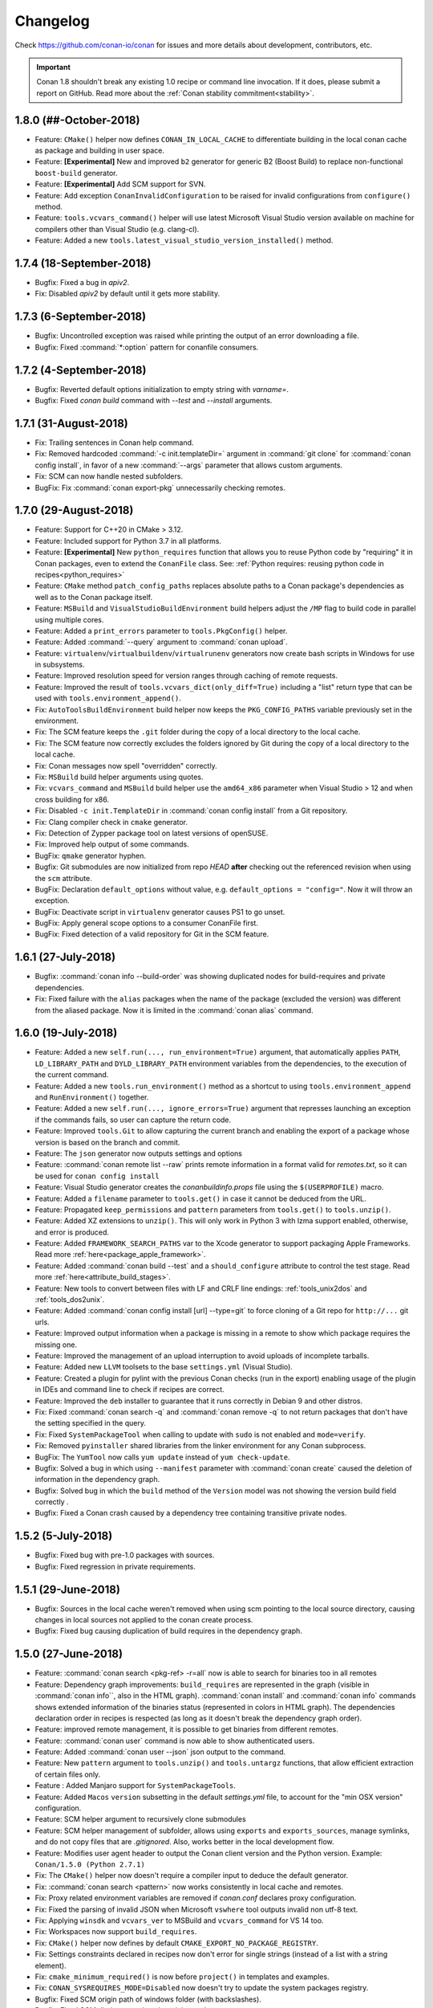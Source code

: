 .. spelling::

  dragly
  mathieu
  melmdk
  raulbocanegra
  rhel
  tivek
  tru
  yogeva

.. _changelog:

Changelog
=========

Check https://github.com/conan-io/conan for issues and more details about development, contributors, etc.


.. important::

  Conan 1.8 shouldn't break any existing 1.0 recipe or command line invocation. If it does, please submit a report on GitHub.
  Read more about the :ref:`Conan stability commitment<stability>`.


1.8.0 (##-October-2018)
-----------------------

- Feature: ``CMake()`` helper now defines ``CONAN_IN_LOCAL_CACHE`` to differentiate building in
  the local conan cache as package and building in user space.
- Feature: **[Experimental]** New and improved ``b2`` generator for generic B2 (Boost Build) to
  replace non-functional ``boost-build`` generator.
- Feature: **[Experimental]** Add SCM support for SVN.
- Feature: Add exception ``ConanInvalidConfiguration`` to be raised for invalid configurations
  from ``configure()`` method.
- Feature: ``tools.vcvars_command()`` helper will use latest Microsoft Visual Studio version
  available on machine for compilers other than Visual Studio (e.g. clang-cl).
- Feature: Added a new ``tools.latest_visual_studio_version_installed()`` method.


1.7.4 (18-September-2018)
-------------------------

- Bugfix: Fixed a bug in `apiv2`.
- Fix: Disabled `apiv2` by default until it gets more stability.


1.7.3 (6-September-2018)
------------------------

- Bugfix: Uncontrolled exception was raised while printing the output of an error downloading a file.
- Bugfix: Fixed :command:`*:option` pattern for conanfile consumers.


1.7.2 (4-September-2018)
------------------------

- Bugfix: Reverted default options initialization to empty string with `varname=`.
- Bugfix: Fixed `conan build` command with `--test` and `--install` arguments.


1.7.1 (31-August-2018)
----------------------

- Fix: Trailing sentences in Conan help command.
- Fix: Removed hardcoded :command:`-c init.templateDir=` argument in :command:`git clone` for :command:`conan config install`, in favor of
  a new :command:`--args` parameter that allows custom arguments.
- Fix: SCM can now handle nested subfolders.
- BugFix: Fix :command:`conan export-pkg` unnecessarily checking remotes.


1.7.0 (29-August-2018)
----------------------

- Feature: Support for C++20 in CMake > 3.12.
- Feature: Included support for Python 3.7 in all platforms.
- Feature: **[Experimental]** New ``python_requires`` function that allows you to reuse Python code by "requiring" it in Conan packages, even to extend the
  ``ConanFile`` class. See: :ref:`Python requires: reusing python code in recipes<python_requires>`
- Feature: ``CMake`` method ``patch_config_paths`` replaces absolute paths to a Conan package's dependencies as well as to the Conan package itself.
- Feature: ``MSBuild`` and ``VisualStudioBuildEnvironment`` build helpers adjust the ``/MP`` flag to build code in parallel using multiple
  cores.
- Feature: Added a ``print_errors`` parameter to ``tools.PkgConfig()`` helper.
- Feature: Added :command:`--query` argument to :command:`conan upload`.
- Feature: ``virtualenv``/``virtualbuildenv``/``virtualrunenv`` generators now create bash scripts in Windows for use in subsystems.
- Feature: Improved resolution speed for version ranges through caching of remote requests.
- Feature: Improved the result of ``tools.vcvars_dict(only_diff=True)`` including a "list" return type that can be used with
  ``tools.environment_append()``.
- Fix: ``AutoToolsBuildEnvironment`` build helper now keeps the ``PKG_CONFIG_PATHS`` variable previously set in the environment.
- Fix: The SCM feature keeps the ``.git`` folder during the copy of a local directory to the local cache.
- Fix: The SCM feature now correctly excludes the folders ignored by Git during the copy of a local directory to the local cache.
- Fix: Conan messages now spell "overridden" correctly.
- Fix: ``MSBuild`` build helper arguments using quotes.
- Fix: ``vcvars_command`` and ``MSBuild`` build helper use the ``amd64_x86`` parameter when Visual Studio > 12 and when cross building for x86.
- Fix: Disabled ``-c init.TemplateDir`` in :command:`conan config install` from a Git repository.
- Fix: Clang compiler check in ``cmake`` generator.
- Fix: Detection of Zypper package tool on latest versions of openSUSE.
- Fix: Improved help output of some commands.
- BugFix: ``qmake`` generator hyphen.
- Bugfix: Git submodules are now initialized from repo *HEAD* **after** checking out the referenced revision when using the ``scm`` attribute.
- BugFix: Declaration ``default_options`` without value, e.g. ``default_options = "config="``. Now it will throw an exception.
- BugFix: Deactivate script in ``virtualenv`` generator causes PS1 to go unset.
- BugFix: Apply general scope options to a consumer ConanFile first.
- BugFix: Fixed detection of a valid repository for Git in the SCM feature.



1.6.1 (27-July-2018)
--------------------

- Bugfix: :command:`conan info --build-order` was showing duplicated nodes for build-requires and private dependencies.
- Fix: Fixed failure with the ``alias`` packages when the name of the package (excluded the version) was different from the aliased package. Now it is limited in the :command:`conan alias` command.


1.6.0 (19-July-2018)
--------------------

- Feature: Added a new ``self.run(..., run_environment=True)`` argument, that automatically applies ``PATH``, ``LD_LIBRARY_PATH`` and
  ``DYLD_LIBRARY_PATH`` environment variables from the dependencies, to the execution of the current command.
- Feature: Added a new ``tools.run_environment()`` method as a shortcut to using ``tools.environment_append`` and ``RunEnvironment()`` together.
- Feature: Added a new ``self.run(..., ignore_errors=True)`` argument that represses launching an exception if the commands fails, so user can
  capture the return code.
- Feature: Improved ``tools.Git`` to allow capturing the current branch and enabling the export of a package whose version is based on the branch and commit.
- Feature: The ``json`` generator now outputs settings and options
- Feature: :command:`conan remote list --raw` prints remote information in a format valid for *remotes.txt*, so it can be used for ``conan config install``
- Feature: Visual Studio generator creates the *conanbuildinfo.props* file using the ``$(USERPROFILE)`` macro.
- Feature: Added a ``filename`` parameter to ``tools.get()`` in case it cannot be deduced from the URL.
- Feature: Propagated ``keep_permissions`` and ``pattern`` parameters from ``tools.get()`` to ``tools.unzip()``.
- Feature: Added XZ extensions to ``unzip()``. This will only work in Python 3 with lzma support enabled, otherwise, and error is produced.
- Feature: Added ``FRAMEWORK_SEARCH_PATHS`` var to the Xcode generator to support packaging Apple Frameworks. Read more
  :ref:`here<package_apple_framework>`.
- Feature: Added :command:`conan build --test` and a ``should_configure`` attribute to control the test stage. Read more
  :ref:`here<attribute_build_stages>`.
- Feature: New tools to convert between files with LF and CRLF line endings: :ref:`tools_unix2dos` and :ref:`tools_dos2unix`.
- Feature: Added :command:`conan config install [url] --type=git` to force cloning of a Git repo for ``http://...`` git urls.
- Feature: Improved output information when a package is missing in a remote to show which package requires the missing one.
- Feature: Improved the management of an upload interruption to avoid uploads of incomplete tarballs.
- Feature: Added new ``LLVM`` toolsets to the base ``settings.yml`` (Visual Studio).
- Feature: Created a plugin for pylint with the previous Conan checks (run in the export) enabling usage of the plugin in IDEs and command line to check if recipes are correct.
- Feature: Improved the ``deb`` installer to guarantee that it runs correctly in Debian 9 and other distros.
- Fix: Fixed :command:`conan search -q` and :command:`conan remove -q` to not return packages that don't have the setting specified in the query.
- Fix: Fixed ``SystemPackageTool`` when calling to update with ``sudo`` is not enabled  and ``mode=verify``.
- Fix: Removed ``pyinstaller`` shared libraries from the linker environment for any Conan subprocess.
- BugFix: The ``YumTool`` now calls ``yum update`` instead of ``yum check-update``.
- Bugfix: Solved a bug in which using ``--manifest`` parameter with :command:`conan create` caused the deletion of information in the dependency graph.
- Bugfix: Solved bug in which the ``build`` method of the ``Version`` model was not showing the version build field correctly .
- Bugfix: Fixed a Conan crash caused by a dependency tree containing transitive private nodes.


1.5.2 (5-July-2018)
-------------------

- Bugfix: Fixed bug with pre-1.0 packages with sources.
- Bugfix: Fixed regression in private requirements.


1.5.1 (29-June-2018)
--------------------

- Bugfix: Sources in the local cache weren't removed when using scm pointing to the local source directory, causing changes in local sources not applied to the conan create process.
- Bugfix: Fixed bug causing duplication of build requires in the dependency graph.


1.5.0 (27-June-2018)
--------------------

- Feature: :command:`conan search <pkg-ref> -r=all` now is able to search for binaries too in all remotes
- Feature: Dependency graph improvements: ``build_requires`` are represented in the graph (visible in :command:`conan info``, also in the
  HTML graph). :command:`conan install` and :command:`conan info` commands shows extended information of the binaries status (represented in
  colors in HTML graph). The dependencies declaration order in recipes is respected (as long as it doesn't break the dependency graph order).
- Feature: improved remote management, it is possible to get binaries from different remotes.
- Feature: :command:`conan user` command is now able to show authenticated users.
- Feature: Added :command:`conan user --json` json output to the command.
- Feature: New ``pattern`` argument to ``tools.unzip()`` and ``tools.untargz`` functions, that allow efficient extraction of certain files
  only.
- Feature : Added Manjaro support for ``SystemPackageTools``.
- Feature: Added ``Macos`` ``version`` subsetting in the default *settings.yml* file, to account for the "min OSX version" configuration.
- Feature: SCM helper argument to recursively clone submodules
- Feature: SCM helper management of subfolder, allows using ``exports`` and ``exports_sources``, manage symlinks, and do not copy files that
  are *.gitignored*. Also, works better in the local development flow.
- Feature: Modifies user agent header to output the Conan client version and the Python version. Example: ``Conan/1.5.0 (Python 2.7.1)``
- Fix: The ``CMake()`` helper now doesn't require a compiler input to deduce the default generator.
- Fix: :command:`conan search <pattern>` now works consistently in local cache and remotes.
- Fix: Proxy related environment variables are removed if *conan.conf* declares proxy configuration.
- Fix: Fixed the parsing of invalid JSON when Microsoft ``vswhere`` tool outputs invalid non utf-8 text.
- Fix: Applying ``winsdk`` and ``vcvars_ver`` to MSBuild and ``vcvars_command`` for VS 14 too.
- Fix: Workspaces now support ``build_requires``.
- Fix: ``CMake()`` helper now defines by default ``CMAKE_EXPORT_NO_PACKAGE_REGISTRY``.
- Fix: Settings constraints declared in recipes now don't error for single strings (instead of a list with a string element).
- Fix: ``cmake_minimum_required()`` is now before ``project()`` in templates and examples.
- Fix: ``CONAN_SYSREQUIRES_MODE=Disabled`` now doesn't try to update the system packages registry.
- Bugfix: Fixed SCM origin path of windows folder (with backslashes).
- Bugfix: Fixed SCM dictionary order when doing replacement.
- Bugfix: Fixed auto-detection of apple-clang 10.0.
- Bugfix: Fixed bug when doing a :command:`conan search` without registry file (just before installation).


1.4.5 (22-June-2018)
--------------------

- Bugfix: The package_id recipe method was being called twice causing issues with info objects being populated with wrong information.


1.4.4 (11-June-2018)
--------------------

- Bugfix: Fix link order with private requirements.
- Bugfix: Removed duplicate ``-std`` flag in CMake < 3 or when the standard is not yet supported by ``CMAKE_CXX_STANDARD``.
- Bugfix: Check ``scm`` attribute to avoid breaking recipes with already defined one.
- Feature: Conan workspaces.


1.4.3 (6-June-2018)
-------------------

- Bugfix: Added system libraries to the cmake_find_package generator.
- Fix: Added SIGTERM signal handler to quit safely.
- Bugfix: Fixed miss-detection of gcc 1 when no gcc was on a Linux machine.


1.4.2 (4-June-2018)
-------------------

- Bugfix: Fixed multi-config packages.
- Bugfix: Fixed `cppstd` management with CMake and 20 standard version.



1.4.1 (31-May-2018)
-------------------

- Bugfix: Solved issue with symlinks making recipes to fail with ``self.copy``.
- Bugfix: Fixed c++20 standard usage with modern compilers and the creation of the *settings.yml* containing the settings values.
- Bugfix: Fixed error with cased directory names in Windows.
- BugFix: Modified confusing warning message in the SCM tool when the remote couldn't be detected.


1.4.0 (30-May-2018)
-------------------

- Feature: Added ``scm`` conanfile attribute, to easily clone/checkout from remote repositories and
  to capture the remote and commit in the exported recipe when the recipe and the sources lives in the same repository.
  Read more in ":ref:`Recipe and sources in a different repo <external_repo>`" and ":ref:`Recipe and sources in the same repo <package_repo>`".
- Feature: Added ``cmake_paths`` generator to create a file setting ``CMAKE_MODULE_PATH`` and ``CMAKE_PREFIX_PATH`` to the packages folders.
  It can be used as a CMake toolchain to perform a transparent CMake usage, without include any line of cmake code related to Conan.
  Read more :ref:`here <cmake_paths_generator>`.
- Feature: Added ``cmake_find_package`` generator that generates one ``FindXXX.cmake`` file per each dependency both with classic CMake approach and modern
  using transitive CMake targets. Read more :ref:`here <cmake_find_package_generator>`.
- Feature: Added :command:`conan search --json` json output to the command.
- Feature: CMake build helper now sets ``PKG_CONFIG_PATH`` automatically and receives new parameter ``pkg_config_paths`` to override it.
- Feature: CMake build helper doesn't require to specify "arch" nor "compiler" anymore when the generator is "Unix Makefiles".
- Feature: Introduced default settings for GCC 8, Clang 7.
- Feature: Introduced support for c++ language standard c++20.
- Feature: Auto-managed ``fPIC`` option in AutoTools build helper.
- Feature: ``tools.vcvars_command()`` and ``tools.vcvars_dict()`` now take ``vcvars_ver`` and ``winsdk_version`` as parameters.
- Feature: ``tools.vcvars_dict()`` gets only the env vars set by vcvars with new parameter ``only_diff=True``.
- Feature: Generator ``virtualbuildenv`` now sets Visual Studio env vars via ``tool.vcvars_dict()``.
- Feature: New tools for Apple development including XCRun wrapper.
- Fix: Message "Package '1' created" in package commands with ``short_paths=True`` now shows package ID.
- Fix: ``tools.vcvars_dict()`` failing to create dictionary due to newlines in vcvars command output.
- Bugfix: ``tools.which()`` returning directories instead of only files.
- Bugfix: Inconsistent local cache when developing a recipe with ``short_paths=True``.
- Bugfix: Fixed reusing MSBuild() helper object for multi-configuration packages.
- Bugfix: Fixed authentication using env vars such as ``CONAN_PASSWORD`` when ``CONAN_NON_INTERACTIVE=True``.
- Bugfix: Fixed Android api_level was not used to adjust CMAKE_SYSTEM_VERSION.
- Bugfix: Fixed MSBuild() build helper creating empty XML node for runtime when the setting was not declared.
- Bugfix: Fixed ``default_options`` not supporting ``=`` in value when specified as tuple.
- Bugfix: AutoToolsBuildEnvironment build helper's ``pkg_config_paths`` parameter now sets paths relative to the install folder or absolute
  ones if provided.


1.3.3 (10-May-2018)
-------------------

- Bugfix: Fixed encoding issues writing to files and calculating md5 sums.


1.3.2 (7-May-2018)
------------------

- Bugfix: Fixed broken ``run_in_windows_bash`` due to wrong argument.
- Bugfix: Fixed ``VisualStudioBuildEnvironment`` when toolset was not defined.
- Bugfix: Fixed md5 computation of conan .tgz files for recipe, exported sources and packages due to file ordering and flags.
- Bugfix: Fixed ``conan download -p=wrong_id`` command
- Fix: Added apple-clang 9.1


1.3.1 (3-May-2018)
------------------

- Bugfix: Fixed regression with ``AutoToolsBuildEnvironment`` build helper that raised exception with not supported architectures during the calculation of the GNU triplet.
- Bugfix: Fixed ``pkg_config`` generator, previously crashing when there was no library directories in the requirements.
- Bugfix: Fixed ``conanfile.run()`` with ``win_bash=True``  quoting the paths correctly.
- Bugfix: Recovered parameter "append" to the ``tools.save`` function.
- Bugfix: Added support (documented but missing) to delete options in ``package_id()`` method using ``del self.info.options.<option>``


1.3.0 (30-April-2018)
---------------------
- Feature: Added new build types to default ``settings.yml``: **RelWithDebInfo** and **MinSizeRel**.
  Compiler flags will be automatically defined in build helpers that do not understand them (``MSBuild``, ``AutotoolsBuildEnvironment``)
- Feature: Improved package integrity. Interrupted downloads or builds shouldn't leave corrupted packages.
- Feature: Added :command:`conan upload --json` json output to the command.
- Feature: new :command:`conan remove --locks` to clear cache locks. Useful when killing conan.
- Feature: New **CircleCI** template scripts can be generated with the :command:`conan new` command.
- Feature: The CMake() build helper manages the fPIC flag automatically based on the options ``fPIC`` and ``shared`` when present.
- Feature: Allowing requiring color output with ``CONAN_COLOR_DISPLAY=1`` environment variable.
  If ``CONAN_COLOR_DISPLAY`` is not set rely on tty detection for colored output.
- Feature: New :command:`conan remote rename` and :command:`conan add --force` commands to handle remotes.
- Feature: Added parameter ``use_env`` to the ``MSBuild().build()`` build helper method to control the ``/p:UseEnv`` msbuild argument.
- Feature: Timeout for downloading files from remotes is now configurable (defaulted to 60 seconds)
- Feature: Improved Autotools build helper with new parameters and automatic set of ``--prefix`` to ``self.package_folder``.
- Feature: Added new tool to compose GNU like triplets for cross-building: ``tools.get_gnu_triplet()``
- Fix: Use International Units for download/upload transfer sizes (Mb, Kb, etc).
- Fix: Removed duplicated paths in ``cmake_multi`` generated files.
- Fix: Removed false positive linter warning for local imports.
- Fix: Improved command line help for positional arguments
- Fix :command:`-ks` alias for :command:`--keep-source` argument in :command:`conan create` and :command:`conan export`.
- Fix: removed confusing warnings when ``self.copy()`` doesn't copy files in the ``package()`` method.
- Fix: ``None`` is now a possible value for settings with nested subsettings in ``settings.yml``.
- Fix: if ``vcvars_command`` is called and Visual is not found, raise an error instead of warning.
- Bugfix: ``self.env_info.paths`` and ``self.env_info.PATHS`` both map now to PATHS env-var.
- Bugfix: Local flow was not correctly recovering state for option values.
- Bugfix: Windows NTFS permissions failed in case USERDOMAIN env-var was not defined.
- Bugfix: Fixed generator ``pkg_config`` when there are absolute paths (not use prefix)
- Bugfix: Fixed parsing of settings values with ``"="`` character in conaninfo.txt files.
- Bugfix: Fixed misdetection of MSYS environments (generation of default profile)
- Bugfix: Fixed string escaping in CMake files for preprocessor definitions.
- Bugfix: ``upload --no-overwrite`` failed when the remote package didn't exist.
- Bugfix: Don't raise an error if ``detect_windows_subsystem`` doesn't detect a subsystem.

1.2.3 (10-Apr-2017)
-------------------

- Bugfix: Removed invalid version field from scons generator.

1.2.1 (3-Apr-2018)
------------------

- Feature: Support for `apple-clang 9.1`
- Bugfix: `compiler_args` generator manage correctly the flag for the `cppstd` setting.
- Bugfix: Replaced exception with a warning message (recommending the `six` module) when using `StringIO` class from the `io` module.


1.2.0 (28-Mar-2018)
-------------------

- Feature: The command :command:`conan build` has new ``--configure, --build, --install`` arguments to control the different stages of the
  ``build()`` method.
- Feature: The command :command:`conan export-pkg` now has a :command:`--package-folder` that can be used to export an exact copy of the
  provided folder, irrespective of the ``package()`` method. It assumes the package has been locally created with a previous
  :command:`conan package` or with a :command:`conan build` using a ``cmake.install()`` or equivalent feature.
- Feature: New ``json`` generator, generates a json file with machine readable information from dependencies.
- Feature: Improved proxies configuration with ``no_proxy_match`` configuration variable.
- Feature: New :command:`conan upload` parameter :command:`--no-overwrite` to forbid the overwriting of recipe/packages if they have
  changed.
- Feature: Exports are now copied to ``source_folder`` when doing :command:`conan source`.
- Feature: ``tools.vcvars()`` context manager has no effect if platform is different from Windows.
- Feature: :command:`conan download` has new optional argument :command:`--recipe` to download only the recipe of a package.
- Feature: Added ``CONAN_NON_INTERACTIVE`` environment variable to disable interactive prompts.
- Feature: Improved ``MSbuild()`` build helper using ``vcvars()`` and generating property file to adjust the runtime automatically.
  New method ``get_command()`` with the call to ``msbuild`` tool. Deprecates ``tools.build_sln_command()`` and ``tools.msvc_build_command()``.
- Feature: Support for clang 6.0 correctly managing cppstd flags.
- Feature: Added configuration to specify a client certificate to connect to SSL server.
- Feature: Improved ``ycm`` generator to show json dependencies.
- Feature: Experimental ``--json`` parameter for :command:`conan install` and :command:`conan create` to generate a JSON file with install information.
- Fix: :command:`conan install --build` does not absorb more than one parameter.
- Fix: Made conanfile templates generated with :command:`conan new` PEP8 compliant.
- Fix: :command:`conan search` output improved when there are no packages for the given reference.
- Fix: Made :command:`conan download` also retrieve sources.
- Fix: Pylint now runs as an external process.
- Fix: Made ``self.user`` and ``self.channel`` available in test_package.
- Fix: Made files writable after a ``deploy()`` or ``imports()`` when ``CONAN_READ_ONLY_CACHE```/``general.read_only_cache``
  environment/config variable is ``True``.
- Fix: Linter showing warnings with ``cpp_info`` object in ``deploy()`` method.
- Fix: Disabled linter for Conan pyinstaller as it was not able to find the python modules.
- Fix: :command:`conan user -r=remote_name` showed all users for all remotes, not the one given.
- BugFix: Python reuse code failing to import module in ``package_info()``.
- BugFix: Added escapes for backslashes in ``cmake`` generator.
- BugFix: :command:`conan config install` now raises error if :command:`git clone` fails.
- BugFix: Alias resolution not working in diamond shaped dependency trees.
- BugFix: Fixed builds with Cygwin/MSYS2 failing in Windows with `self.short_paths=True` and NTFS file systems due to ACL permissions.
- BugFix: Failed to adjust architecture when running Conan platform detection in ARM devices.
- BugFix: Output to StringIO failing in Python 2.
- BugFix: :command:`conan profile update` not working to update ``[env]`` section.
- BugFix: :command:`conan search` not creating default remotes when running it as the very first command after Conan installation.
- BugFix: Package folder was not cleaned after the installation and download of a package had failed.

1.1.1 (5-Mar-2018)
------------------

- Feature: ``build_sln_command()`` and ``msvc_build_command()`` receive a new optional parameter ``platforms`` to match the definition of the *.sln* Visual Studio project architecture. (Typically Win32 vs x86 problem).
- Bugfix:  Flags for Visual Studio command (cl.exe) using "-" instead of "/" to avoid problems in builds using AutoTools scripts with Visual Studio compiler.
- Bugfix: Visual Studio runtime flags adjusted correctly in ``AutoToolsBuildEnvironment()`` build helper
- Bugfix: ``AutoToolsBuildEnvironment()`` build helper now adjust the correct build flag, not using eabi suffix, for architecture x86.


1.1.0 (27-Feb-2018)
-------------------

- Feature: New :command:`conan create --keep-build` option that allows re-packaging from conan local cache, without re-building.
- Feature: :command:`conan search <pattern> -r=all` now searches in all defined remotes.
- Feature: Added setting ``cppstd`` to manage the C++ standard. Also improved build helpers to adjust the standard automatically when the user activates the setting. ``AutoToolsBuildEnvironment()``, ``CMake()``, ``MSBuild()`` and ``VisualStudioBuildEnvironment()``.
- Feature: New ``compiler_args`` generator, for directly calling the compiler from command line, for multiple compilers: VS, gcc, clang.
- Feature: Defined ``sysrequires_mode`` variable (``CONAN_SYSREQUIRES_MODE`` env-var) with values ``enabled, verify, disabled`` to control the installation of system dependencies via ``SystemPackageTool`` typically used in :ref:`method_system_requirements`.
- Feature: automatically apply ``pythonpath`` environment variable for dependencies containing python code to be reused to recipe ``source()``, ``build()``, ``package()`` methods.
- Feature: ``CMake`` new ``patch_config_paths()`` methods that will replace absolute paths to conan package path variables, so cmake find scripts are relocatable.
- Feature: new :command:`--test-build-folder` command line argument to define the location of the *test_package* build folder, and new conan.conf ``temp_test_folder`` and environment variable ``CONAN_TEMP_TEST_FOLDER``, that if set to True will automatically clean the test_package build folder after running.
- Feature: Conan manages relative urls for upload/download to allow access the server from different configured networks or in domain subdirectories.
- Feature: Added ``CONAN_SKIP_VS_PROJECTS_UPGRADE`` environment variable to skip the upgrade of Visual Studio project when using :ref:`build_sln_command<build_sln_command>`, the :ref:`msvc_build_command<msvc_build_command>` and the :ref:`MSBuild()<msbuild>` build helper.
- Feature: Improved detection of Visual Studio installations, possible to prioritize between multiple installed Visual tools with the ``CONAN_VS_INSTALLATION_PREFERENCE`` env-var and ``vs_installation_preference`` conan.conf variable.
- Feature: Added ``keep_path`` parameter to ``self.copy()`` within the ``imports()`` method.
- Feature: Added ``[build_requires]`` section to *conanfile.txt*.
- Feature: Added new :command:`conan help <command>` command, as an alternative to :command:`--help`.
- Feature: Added ``target`` parameter to ``AutoToolsBuildEnvironment.make`` method, allowing to select build target on running make
- Feature: The ``CONAN_MAKE_PROGRAM`` environment variable now it is used by the ``CMake()`` build helper to set a custom make program.
- Feature: Added :command:`--verify-ssl` optional parameter to :command:`conan config install` to allow self-signed SSL certificates in download.
- Feature: ``tools.get_env()`` helper method to automatically convert environment variables to python types.
- Fix: Added a visible warning about ``libcxx`` compatibility and the detected one for the default profile.
- Fix: Wrong detection of compiler in OSX for gcc frontend to clang.
- Fix: Disabled *conanbuildinfo.cmake* compiler checks for unknown compilers.
- Fix: ``visual_studio`` generator added missing *ResourceCompile* information.
- Fix: Don't output password from URL for :command:`conan config install` command.
- Fix: Signals exit with error code instead of 0.
- Fix: Added package versions to generated SCons file.
- Fix: Error message when package was not found in remotes has been improved.
- Fix: :command:`conan profile` help message.
- Fix: Use gcc architecture flags -m32, -m64 for MinGW as well.
- Fix: ``CMake()`` helper do not require settings if ``CONAN_CMAKE_GENERATOR`` is defined.
- Fix: improved output of package remote origins.
- Fix: Profiles files use same structure as :command:`conan profile show` command.
- Fix: *conanpath.bat* file is removed after conan Windows installer uninstall.
- Fix: Do not add GCC-style flags -m32, -m64, -g, -s to MSVC when using ``AutoToolsBuildEnvironment``
- Fix: "Can't find a binary package" message now includes the Package ID.
- Fix: added clang 5.0 and gcc 7.3 to default *settings.yml*.
- Bugfix:  ``build_id()`` logic does not apply unless the ``build_id`` is effectively changed.
- Bugfix: ``self.install_folder`` was not correctly set in all necessary cases.
- Bugfix: :command:`--update` option does not ignore local packages for version-ranges.
- Bugfix: Set ``self.develop=True`` for ``export-pkg`` command.
- Bugfix: Server HTTP responses were incorrectly captured, not showing errors for some server errors.
- Bugfix: Fixed ``config`` section update for sequential calls over the python API.
- Bugfix: Fixed wrong ``self.develop`` set to ``False`` for :command:`conan create` with *test_package*.
- Deprecation: Removed **conan-transit** from default remotes registry.


1.0.4 (30-January-2018)
-----------------------

- Bugfix: Fixed default profile defined in *conan.conf* that includes another profile
- Bugfix: added missing management of ``sysroot`` in *conanbuildinfo.txt* affecting :command:`conan build` and *test_package*.
- Bugfix: Fixed warning in :command:`conan source` because of incorrect management of settings.
- Bugfix: Fixed priority order of environment variables defined in included profiles
- Bugfix: NMake error for parallel builds from the ``CMake`` build helper have been fixed
- Bugfix: Fixed options pattern not applied to root node (``-o *:shared=True`` not working for consuming package)
- Bugfix: Fixed shadowed options by package name (``-o *:shared=True -o Pkg:other=False`` was not applying ``shared`` value to Pkg)
- Fix: Using ``filter_known_paths=False`` as default to ``vcvars_dict()`` helper.
- Fix: Fixed wrong package name for output messages regarding build-requires
- Fix: Added correct metadata to conan.exe when generated via pyinstaller


1.0.3 (22-January-2018)
-----------------------

- Bugfix: Correct load of stored settings in conaninfo.txt (for :command:`conan build`) when ``configure()`` remove some setting.
- Bugfix: Correct use of unix paths in Windows subsystems (msys, cygwin) when needed.
- Fix: fixed wrong message for :command:`conan alias --help`.
- Fix: Normalized all arguments to :command:`--xxx-folder` in command line help.



1.0.2 (16-January-2018)
-----------------------

- Fix: Adding a warning message for simultaneous use of ``os`` and ``os_build`` settings.
- Fix: Do not raise error from *conanbuildinfo.cmake* for Intel MSVC toolsets.
- Fix: Added more architectures to default *settings.yml* ``arch_build`` setting.
- Fix: using :command:`--xxx-folder` in command line help messages.
- Bugfix: using quotes for Windows bash path with spaces.
- Bugfix: vcvars/vcvars_dict not including windows and windows/system32 directories in the path.


1.0.1 (12-January-2018)
-----------------------

- Fix: :command:`conan new` does not generate cross-building (like ``os_build``) settings by default. They make only sense for dev-tools used as ``build_requires``
- Fix: *conaninfo.txt* file does not dump settings with None values


1.0.0 (10-January-2018)
-----------------------

- Bugfix: Fixed bug from ``remove_from_path`` due to Windows path backslash
- Bugfix: Compiler detection in *conanbuildinfo.cmake* for Visual Studio using toolchains like LLVM (Clang)
- Bugfix: Added quotes to bash path.


1.0.0-beta5 (8-January-2018)
----------------------------

- Fix: Errors from remotes different to a 404 will raise an error. Disconnected remotes have to be removed from remotes or use explicit remote with ``-r myremote``
- Fix: cross-building message when building different architecture in same OS
- Fix: :command:`conan profile show` now shows profile with same syntax as profile files
- Fix: generated test code in :command:`conan new` templates will not run example app if cross building.
- Fix: :command:`conan export-pkg` uses the *conanfile.py* folder as the default :command:`--source-folder`.
- Bugfix: :command:`conan download` didn't download recipe if there are no binaries. Force recipe download.
- Bugfix: Fixed blocked ``self.run()`` when stderr outputs large tests, due to full pipe.


1.0.0-beta4 (4-January-2018)
----------------------------

- Feature: ``run_in_windows_bash`` accepts a dict of environment variables to be prioritized inside the bash shell, mainly intended to control the priority of the tools in the path. Use with ``vcvars`` context manager and ``vcvars_dict``, that returns the PATH environment variable only with the Visual Studio related directories
- Fix: Adding all values to ``arch_target``
- Fix: :command:`conan new` templates now use new ``os_build`` and ``arch_build`` settings
- Fix: Updated ``CMake`` helper to account for ``os_build`` and ``arch_build`` new settings
- Fix: Automatic creation of *default* profile when it is needed by another one (like ``include(default)``)
- BugFix: Failed installation (non existing package) was leaving lock files in the cache, reporting a package for :command:`conan search`.
- BugFix: Environment variables are now applied to ``build_requirements()`` for :command:`conan install .`.
- BugFix: Dependency graph was raising conflicts for diamonds with **alias** packages.
- BugFix: Fixed :command:`conan export-pkg` after a :command:`conan install` when recipe has options.


1.0.0-beta3 (28-December-2017)
------------------------------

- Fix: Upgraded pylint and astroid to latest
- Fix: Fixed ``build_requires`` with transitive dependencies to other build_requires
- Fix: Improved pyinstaller creation of executable, to allow for py3-64 bits (windows)
- Deprecation: removed all :command:`--some_argument`, use instead :command:`--some-argument` in command line.


1.0.0-beta2 (23-December-2017)
------------------------------

- Feature: New command line UI. Most commands use now the path to the package recipe, like :command:`conan export . user/testing` or
  :command:`conan create folder/myconanfile.py user/channel`.
- Feature: Better cross-compiling. New settings model for ``os_build``, ``arch_build``, ``os_target``, ``arch_target``.
- Feature: Better Windows OSS ecosystem, with utilities and settings model for MSYS, Cygwin, Mingw, WSL
- Feature: ``package()`` will not warn of not copied files for known use cases.
- Feature: reduce the scope of definition of ``cpp_info``, ``env_info``, ``user_info`` attributes to ``package_info()``
  method, to avoid unexpected errors.
- Feature: extended the use of addressing folder and conanfiles with different names for ``source``, ``package`` and ``export-pkg``
  commands
- Feature: added support for Zypper system package tool
- Fix: Fixed application of build requires from profiles that didn't apply to requires in recipes
- Fix: Improved "test package" message in output log
- Fix: updated CI templates generated with :command:`conan new`
- Deprecation: Removed ``self.copy_headers`` and family for the ``package()`` method
- Deprecation: Removed ``self.conanfile_directory`` attribute.

.. note::

  This is a beta release, shouldn't be installed unless you do it explicitly

  $ pip install conan==1.0.0b2 --upgrade

  **Breaking changes**

  - The new command line UI breaks command line tools and integration. Most cases, just add a :command:`.` to the command.
  - Removed ``self.copy_headers``, ``self.copy_libs``, methods for ``package()``. Use ``self.copy()`` instead.
  - Removed ``self.conanfile_directory`` attribute. Use ``self.source_folder``, ``self.build_folder``, etc.
    instead


0.30.3 (15-December-2017)
-------------------------

- Reverted ``CMake()`` and ``Meson()`` build helpers to keep old behavior.
- Forced Astroid dependency to < 1.6 because of py3 issues.


0.30.2 (14-December-2017)
-------------------------

- Fix: ``CMake()`` and ``Meson()`` build helpers and relative directories regression.
- Fix: ``ycm`` generator, removed the access of ``cpp_info`` to generators, keeping the access to ``deps_cpp_info``.


0.30.1 (12-December-2017)
-------------------------

- Feature: Introduced major versions for gcc (5, 6, 7) as defaults settings for OSS packages, as minors are compatible by default
- Feature: ``VisualStudioBuildEnvironment`` has added more compilation and link flags.
- Feature: new ``MSBuild()`` build helper that wraps the call to ``msvc_build_command()`` with the correct application of environment
  variables with the improved ``VisualStudioBuildEnvironment``
- Feature: ``CMake`` and ``Meson`` build helpers got a new ``cache_build_dir`` argument for ``configure(cache_build_dir=None)``
  that will be used to define a build directory while the package is being built in local cache, but not when built locally
- Feature: ``conanfiles`` got a new ``apply_env`` attribute, defaulted to ``True``. If false, the environment variables from
  dependencies will not be automatically applied. Useful if you don't want some dependency adding itself to the PATH by default,
  for example
- Feature: allow recipes to use and run python code installed with :command:`conan config install`.
- Feature: ``conanbuildinfo.cmake`` now has ``KEEP_RPATHS`` as argument to keep the RPATHS, as opposed to old SKIP_RPATH which
  was confusing. Also, it uses set(CMAKE_INSTALL_NAME_DIR "") to keep the old behavior even for CMake >= 3.9
- Feature: :command:`conan info` is able to get profile information from the previous install, instead of requiring it as input again
- Feature: ``tools.unix_path`` support MSYS, Cygwin, WSL path flavors
- Feature: added ``destination`` folder argument to ``tools.get()`` function
- Feature: ``SystemPackageTool`` for apt-get now uses :command:`--no-install-recommends` automatically.
- Feature: ``visual_studio_multi`` generator now uses toolsets instead of IDE version to identify files.
- Fix: generators failures print traces to help debugging
- Fix: typos in generator names, or non-existing generator now raise an Error instead of a warning
- Fix: ``short_paths`` feature is active by default in Windows. If you want to opt-out, you can use ``CONAN_USER_HOME_SHORT=None``
- Fix: ``SystemPackageTool`` doesn't use sudo in Windows
- BugFix: Not using parallel builds for Visual<10 in CMake build helper.
- Deprecation: ``conanfile_directory` shouldn't be used anymore in recipes. Use ``source_folder``, ``build_folder``, etc.

.. note::

  **Breaking changes**

  - ``scopes`` have been completely removed. You can use environment variables, or the ``conanfile.develop`` or ``conanfile.in_local_cache``
    attributes instead.
  - Command *test_package* has been removed. Use :command:`conan create`` instead, and :command:`conan test`` for just running package tests.
  - ``werror`` behavior is now by default. Dependencies conflicts will now error, and have to be fixed. 
  - ``short_paths`` feature is again active by default in Windows, even with Py3.6 and system LongPathsEnabled.
  - ``ConfigureEnvironment`` and ``GCC`` build helpers have been completely removed


0.29.2 (2-December-2017)
------------------------

- Updated python cryptography requirement for OSX due the pyOpenSSL upgrade. See more: https://pypi.org/project/pyOpenSSL/


0.29.1 (23-November-2017)
-------------------------

- Support for OSX High Sierra
- Reverted concurrency locks to counters, removed ``psutil`` dependency
- Implemented migration for settings.yml (for new VS toolsets)
- Fixed encoding issues in conan_server


0.29.0 (21-November-2017)
-------------------------

- Feature: Support for WindowsStore (WinRT, UWP)
- Feature: Support for Visual Studio Toolsets.
- Feature: New ``boost-build`` generator for generic bjam (not only Boost)
- Feature: new ``tools.PkgConfig`` helper to parse pkg-config (.pc) files.
- Feature: Added ``self.develop`` conanfile variable. It is true for :command:`conan create` packages and for local development.
- Feature: Added ``self.keep_imports`` to avoid removal of imported files in the ``build()`` method. Convenient for re-packaging.
- Feature: Autodetected MSYS2 for ``SystemPackageTool``
- Feature: ``AutoToolsBuildEnvironment`` now auto-loads ``pkg_config_path`` (to use with ``pkg_config`` generator)
- Feature: Changed search for profiles. Profiles not found in the default ``profiles`` folder, will be searched for locally. Use ``./myprofile`` to force local search only.
- Feature: Parallel builds for Visual Studio (previously it was only parallel compilation within builds)
- Feature: implemented syntax to check options with ``if "something" in self.options.myoption``
- Fix: Fixed CMake dependency graph when using TARGETS, that produced wrong link order for transitive dependencies.
- Fix: Trying to download the ``exports_sources`` is not longer done if such attribute is not defined
- Fix: Added output directories in ``cmake`` generator for RelWithDebInfo and MinSizeRel configs
- Fix: Locks for concurrent access to local cache now use process IDs (PIDs) to handle interruptions and inconsistent states. Also, adding messages when locking.
- Fix: Not remove the .zip file after a :command:`conan config install` if such file is local
- Fix: Fixed ``CMake.test()`` for the Ninja generator
- Fix: Do not create local conaninfo.txt file for :command:`conan install <pkg-ref>` commands.
- Fix: Solved issue with multiple repetitions of the same command line argument
- BugFix: Don't rebuild conan created (with conan-create) packages when ``build_policy="always"``
- BugFix: :command:`conan copy` was always copying binaries, now can copy only recipes
- BugFix: A bug in download was causing appends instead of overwriting for repeated downloads.
- Development: Large restructuring of files (new cmd and build folders)
- Deprecation: Removed old CMake helper methods (only valid constructor is ``CMake(self)``)
- Deprecation: Removed old ``conan_info()`` method, that was superseded by ``package_id()``

.. note::

  **Breaking changes**

  - CMAKE_LIBRARY_OUTPUT_DIRECTORY definition has been introduced in ``conan_basic_setup()``, it will send shared libraries .so
    to the ``lib`` folder in Linux systems. Right now it was undefined.
  - Profile search logic has slightly changed. For ``-pr=myprofile``, such profile will be searched both in the default folder
    and in the local one if not existing. Use ``-pr=./myprofile`` to force local search only.
  - The :command:`conan copy` command has been fixed. To copy all binaries, it is necessary to explicit :command:`--all`, as other commands do.
  - The only valid use of CMake helper is ``CMake(self)`` syntax.
  - If using ``conan_info()``, replace it with ``package_id()``.
  - Removed environment variable ``CONAN_CMAKE_TOOLSET``, now the toolset can be specified as a subsetting of Visual Studio compiler or specified in the build helpers.


0.28.1 (31-October-2017)
------------------------

- BugFix: Downloading (``tools.download``) of files with ``content-encoding=gzip`` were raising an exception
  because the downloaded content length didn't match the http header ``content-length``


0.28.0 (26-October-2017)
------------------------

This is a big release, with many important and core changes. Also with a huge number of community contributions,
thanks very much!

- Feature: Major revamp of most conan commands, making command line arguments homogeneous. Much
  better development flow adapting to user layouts, with ``install-folder``, ``source-folder``,
  ``build-folder``, ``package-folder``.
- Feature: new ``deploy()`` method, useful for installing binaries from conan packages
- Feature: Implemented some **concurrency** support for the conan local cache. Parallel :command:`conan install`
  and :command:`conan create` for different configurations should be possible.
- Feature: options now allow patterns in command line: ``-o *:myoption=myvalue`` applies to all packages
- Feature: new ``pc`` generator that generates files from dependencies for ``pkg-config``
- Feature: new ``Meson`` helper, similar to ``CMake`` for Meson build system. Works well with ``pc`` generator.
- Feature: Support for read-only cache with ``CONAN_READ_ONLY_CACHE`` environment variable
- Feature: new ``visual_studio_multi`` generator to load Debug/Release, 32/64 configs at once 
- Feature: new ``tools.which`` helper to locate executables
- Feature: new :command:`conan --help` layout
- Feature: allow to override compiler version in ``vcvars_command``
- Feature: :command:`conan user` interactive (and not exposed) password input for empty ``-p`` argument
- Feature: Support for ``PacManTool`` for ``system_requirements()`` for ArchLinux
- Feature: Define VS toolset in ``CMake`` constructor and from environment variable CONAN_CMAKE_TOOLSET
- Feature: :command:`conan create` now accepts ``werror`` argument
- Feature: ``AutoToolsBuildEnvironment`` can use ``CONAN_MAKE_PROGRAM`` env-var to define make program
- Feature: added xcode9 for apple-clang 9.0, clang 5 to default settings.yml
- Feature: deactivation of ``short_paths`` in Windows 10 with Py3.6 and long path support is automatic
- Feature: show unzip progress by percentage, not by file (do not clutters output)
- Feature: do not use ``sudo`` for system requirements if already running as root
- Feature: ``tools.download`` able to use headers/auth
- Feature: conan does not longer generate bytecode from recipes (no more .pyc, and more efficient)
- Feature: add parallel argument to ``build_sln_command`` for VS
- Feature: Show warning if vs150comntools is an invalid path
- Feature: ``tools.get()`` now has arguments for hash checking
- Fix: upload pattern now accepts ``Pkg/*``
- Fix: improved downloader, make more robust, better streaming
- Fix: ``tools.patch`` now support adding/removal of files
- Fix: The ``default`` profile is no longer taken as a base and merged with user profile.
  Use explicit ``include(default)`` instead.
- Fix: properly manage x86 as cross building with autotools
- Fix: ``tools.unzip`` removed unnecessary long-paths check in Windows
- Fix: ``package_info()`` is no longer executed at install for the consumer conanfile.py
- BugFix: source folder was not being correctly removed when recipe was updated
- BugFix: fixed ``CMAKE_C_FLAGS_DEBUG`` definition in ``cmake`` generator
- BugFix: ``CMAKE_SYSTEM_NAME`` is now Darwin for iOS, watchOS and tvOS
- BugFix: ``xcode`` generator fixed handling of compiler flags
- BugFix: pyinstaller hidden import that broke .deb installer
- BugFix: :command:`conan profile list` when local files matched profile names

.. note::

  **Breaking changes**

  This is an important release towards stabilizing conan and moving out of beta. Some breaking changes have been done,
  but mostly to command line arguments, so they should be easy to fix. Package recipes or existing packages shouldn't break.
  Please **update**, it is very important to ease the transition of future stable releases. Do not hesitate to ask questions,
  or for help if you need it. This is a possibly not complete list of things to take into account:

  - The command :command:`conan install` doesn't accept ``cwd`` anymore, to change the directory where the generator
    files are written, use the :command:`--install-folder` parameter.
  - The command :command:`conan install` doesn't accept :command:`--all` anymore. Use :command:`conan download <ref>` instead.
  - The command :command:`conan build` now requires the path to the ``conanfile.py`` (optional before)
  - The command :command:`conan package` not longer re-package a package in the local cache, now it only
    operates in a user local folder. The recommended way to re-package a package is using :command:`conan build` and then
    :command:`conan export-pkg`.
  - Removed :command:`conan package_files` in favor of a new command :command:`conan export-pkg`. It requires a local recipe
    with a ``package()`` method.
  - The command :command:`conan source` no longer operates in the local cache. now it only operates in a user local folder.
    If you used :command:`conan source` with a reference to workaround the concurrency, now it natively supported, you
    can remove the command call and trust concurrent install processes.
  - The command :command:`conan imports` doesn't accept ``-d, --dest`` anymore, use :command:`--imports-folder` parameter instead.
  - If you specify a profile in a conan command, like conan create or conan install the base profile *~/.conan/profiles/default* won't be
    applied. Use explicit ``include`` to keep the old behavior.

0.27.0 (20-September-2017)
--------------------------

- Feature: :command:`conan config install <url>` new command. Will install remotes, profiles, settings, conan.conf and other files into the local conan installation. Perfect to synchronize configuration among teams
- Feature: improved traceback printing when errors are raised for more context. Configurable via env
- Feature: filtering out non existing directories in ``cpp_info`` (include, lib, etc), so some build systems don't complain about them.
- Feature: Added include directories to ResourceCompiler and to MIDL compiler in ``visual_studio`` generator
- Feature: new ``visual_studio_legacy`` generator for Visual Studio 2008
- Feature: show path where manifests are locally stored
- Feature: ``replace_in_file`` now raises error if replacement is not done (opt-out parameter)
- Feature: enabled in conan.conf ``[proxies]`` section ``no_proxy=url1,url2`` configuration (to skip proxying for those URLs), as well as ``http=None`` and ``https=None`` to explicitly disable them.
- Feature: new conanfile ``self.in_local_cache`` attribute for conditional logic to apply in user folders local commands
- Feature: ``CONAN_USER_HOME_SHORT=None`` can disable the usage of ``short_paths`` in Windows, for modern Windows that enable long paths at the system level
- Feature: ``if "arm" in self.settings.arch`` is now a valid check (without casting to str(self.settings.arch))
- Feature: added cwd`` argument to :command:`conan source` local method.
- Fix: unzip crashed for 0 Bytes zip files
- Fix: ``collect_libs`` moved to the ``tools`` module
- Bugfix: fixed wrong regex in ``deps_cpp_info`` causing issues with dots and dashes in package names
- Development: Several internal refactorings (tools module, installer), testing (using VS2015 as default, removing VS 12 in testing). Conditional CI in travis for faster builds in developers, downgrading to CMake 3.7 in appveyor
- Deprecation: ``dev_requires`` have been removed (it was not documented, but accessible via the ``requires(dev=True)`` parameter. Superseded by ``build_requires``.
- Deprecation: sources tgz files for exported sources no longer contain ".c_src" subfolder. Packages created with 0.27 will be incompatible with conan < 0.25


0.26.1 (05-September-2017)
--------------------------

- Feature: added apple-clang 9.0 to default settings.
- Fix: :command:`conan copy` command now supports symlinks.
- Fix: fixed removal of "export_source" folder when files have no permissions
- Bugfix: fixed parsing of *conanbuildinfo.txt* with package names containing dots.


0.26.0 (31-August-2017)
-----------------------

- Feature: :command:`conan profile` command has implemented ``update``, ``new``, ``remove`` subcommands, with detect``, to allow creation, edition and management of profiles.
- Feature: :command:`conan package_files` command now can call recipe ``package()`` method if build_folder`` or source_folder`` arguments are defined
- Feature: graph loading algorithm improved to avoid repeating nodes. Results in much faster times for dense graphs, and avoids duplications of private requirements.
- Feature: authentication based on environment variables. Allows very long processes without tokens being expired.
- Feature: Definition of Visual Studio runtime setting ``MD`` or ``MDd`` is now automatic based on build type, not necessary to default in profile.
- Feature: Capturing ``SystemExit`` to return user error codes to the system with ``sys.exit(code)``
- Feature: Added SKIP_RPATH argument to cmake ``conan_basic_setup()`` function
- Feature: Optimized uploads, now uploads will be skipped if there are no changes, irrespective of timestamp
- Feature: Automatic detection of VS 15-2017, via both a ``vs150comntools`` variable, and using ``vswhere.exe``
- Feature: Added NO_OUTPUT_DIRS argument to cmake ``conan_basic_setup()`` function
- Feature: Add support for Chocolatey system package manager for Windows.
- Feature: Improved in conan user home and path storage configuration, better error checks.
- Feature: ``export`` command is now able to export recipes without name or version, specifying the full reference.
- Feature: Added new default settings, Arduino, gcc-7.2
- Feature: Add conan settings to cmake generated file
- Feature: new ``tools.replace_prefix_in_pc_file()`` function to help with .pc files.
- Feature: Adding support for system package tool ``pkgutil`` on Solaris
- Feature: :command:`conan remote update` now allows :command:`--insert` argument to change remote order
- Feature: Add ``verbose`` definition to ``CMake`` helper.
- Fix: :command:`conan package` working locally failed if not specified build_folder
- Fix: Search when using wildcards for version like ``Pkg/*@user/channel``
- Fix: Change current working directory to the conanfile.py one before loading it, so relative python imports or code work.
- Fix: ``package_files`` command now works with ``short_paths`` too.
- Fix: adding missing require of tested package in test_package/conanfile build() method
- Fix: path joining in ``vcvars_command`` for custom VS paths defined via env-vars
- Fix: better managing string escaping in CMake variables
- Fix: ``ExecutablePath`` assignment has been removed from the ``visual_studio`` generator.
- Fix: removing ``export_source`` folder containing exported code, fix issues with read-only files and keeps cache consistency better.
- Fix: Accept 100 return code from yum check-update
- Fix: importing \*.so files from the :command:`conan new` generated test templates
- Fix: progress bars display when download/uploads are not multipart (reported size 0)
- Bugfix: fixed wrong OSX ``DYLD_LIBRARY_PATH`` variable for virtual environments
- Bugfix: ``FileCopier`` had a bug that affected ``self.copy()`` commands, changing base reference directory.


0.25.1 (20-July-2017)
---------------------

- Bugfix: Build requires are now applied correctly to test_package projects.
- Fix: Fixed search command to print an error when --table parameter is used without a reference.
- Fix: install() method of the CMake() helper, allows parallel building, change build folder and custom parameters.
- Fix: Controlled errors in migration, print warning if conan is not able to remove a package directory.

0.25.0 (19-July-2017)
---------------------

.. note::

  This release introduces a new layout for the local cache, with dedicated ``export_source`` folder to store the source code exported with ``exports_sources`` feature, which is much cleaner than the old ``.c_src`` subfolder. A migration is included to remove from the local cache packages with the old layout.

- Feature: new :command:`conan create` command that supersedes *test_package* for creating and testing package. It works even without the test_package folder, and have improved management for user, channel. The test_package recipe no longer defines ``requires``
- Feature: new :command:`conan get` command that display (with syntax highlight) package recipes, and any other file from conan: recipes, conaninfo.txt, manifests, etc.
- Feature: new :command:`conan alias` command that creates a special package recipe, that works like an **alias** or a **proxy** to other package, allowing easy definition and transparent management of "using the latest minor" and similar policies. Those special alias packages do not appear in the dependency graph.
- Feature: new :command:`conan search --table=file.html` command that will output an html file with a graphical representation of available binaries
- Feature: created **default profile**, that replace the ``[settings_default]`` in **conan.conf** and augments it, allowing to define more things like env-vars, options, build_requires, etc.
- Feature: new ``self.user_info`` member that can be used in ``package_info()`` to define custom user variables, that will be translated to general purpose variables by generators.
- Feature: :command:`conan remove` learned the :command:`--outdated` argument, to remove those binary packages that are outdated from the recipe, both from local cache and remotes
- Feature: :command:`conan search` learned the :command:`--outdated` argument, to show only those binary packages that are outdated from the recipe, both from local cache and remotes
- Feature: Automatic management ``CMAKE_TOOLCHAIN_FILE`` in ``CMake`` helper for cross-building.
- Feature: created ``conan_api``, a python API interface to conan functionality.
- Feature: new ``cmake.install()`` method of ``CMake`` helper.
- Feature: ``short_paths`` feature now applies also to ``exports_sources``
- Feature: ``SystemPackageTool`` now supports **FreeBSD** system packages
- Feature: ``build_requires`` now manage options too, also default options in package recipes
- Feature: :command:`conan build` learned new :command:`--package_folder` argument, useful if the build system perform the packaging
- Feature: ``CMake`` helper now defines by default ``CMAKE_INSTALL_PREFIX`` pointing to the current package_folder, so ``cmake.install()`` can transparently execute the packaging.
- Feature: improved command UX with cwd`` arguments to allow define the current directory for the command
- Feature: improved ``VisualStudioBuildEnvironment``
- Feature: transfers now show size (MB, KB) of download/uploaded files, and current status of transfer.
- Feature: :command:`conan new` now has arguments to generate CI scripts for Gitlab CI.
- Feature: Added ``MinRelSize`` and ``RelWithDebInfo`` management in ``CMake`` helper.
- Fix: make ``mkdir``, ``rmdir``, ``relative_dirs`` available for import from :command:`conans` module.
- Fix: improved detection of Visual Studio default under cygwin environment.
- Fix: ``package_files`` now allows symlinks
- Fix: Windows installer now includes conan_build_info tool.
- Fix: appending environment variables instead of overwriting them when they come from different origins: upstream dependencies and profiles.
- Fix: made opt-in the check of package integrity before uploads, it was taking too much time, and provide little value for most users.
- Fix: Package recipe linter removed some false positives
- Fix: default settings from conan.conf do not fail for constrained settings in recipes.
- Fix: Allowing to define package remote with :command:`conan remote add_ref` before download/upload.
- Fix: removed duplicated BUILD_SHARED_LIBS in test_package
- Fix: add "rhel" to list of distros using yum.
- Bugfix: allowing relative paths in ``exports`` and ``exports_sources`` fields
- Bugfix: allow custom user generators with underscore


0.24.0 (15-June-2017)
---------------------

- Feature: :command:`conan new` new arguments to generate **Travis-CI** and **Appveyor** files for Continuous Integration
- Feature: Profile files with ``include()`` and variable declaration
- Feature: Added ``RelWithDebInfo/MinRelSize`` to cmake generators
- Feature: Improved linter, removing false positives due to dynamic conanfile attributes
- Feature: Added ``tools.ftp_download()`` function for FTP retrieval
- Feature: Managing symlinks between folders.
- Feature: :command:`conan remote add` command learned new insert`` option to add remotes in specific order.
- Feature: support multi-config in the ``SCons`` generator
- Feature: support for gcc 7.1+ detection
- Feature: ``tools`` now are using global ``requests`` and ``output`` instances. Proxies will work for ``tools.download()``
- Feature: json`` parameter added to :command:`conan info`` command to create a JSON with the ``build_order``.
- Fix: update default repos, now pointing to Bintray.
- Fix: printing ``outdated from recipe`` also for remotes
- Fix: Fix required slash in ``configure_dir`` of ``AutoToolsBuildEnvironment``
- Fix: command ``new`` with very short names, now errors earlier.
- Fix: better error detection for incorrect ``Conanfile.py`` letter case.
- Fix: Improved some cmake robustness using quotes to avoid cmake errors
- BugFix: Fixed incorrect firing of building due to build`` patterns error
- BugFix: Fixed bug with options incorrectly applied to ``build_requires`` and crashing
- Refactor: internal refactorings toward having a python api to conan functionality


0.23.1 (05-June-2017)
---------------------

- BugFix: Fixed bug while packaging symlinked folders in build folder, and target not being packaged.
- Relaxed OSX requirement of pyopenssl to <18


0.23.0 (01-June-2017)
---------------------

- Feature: new ``build_requires`` field and ``build_requirements()`` in package recipes
- Feature: improved commands (source, build, package, package_files) and workflows for local development of packages in user folders.
- Feature: implemented ``no_copy_source`` attribute in recipes to avoid the copy of source code from "source" to "build folder". Created new ``self.source_folder``, ``self.build_folder``, ``self.package_folder`` for recipes to use.
- Feature: improved ``qmake`` generator with multi-config support, resource directories
- Feature: improved exception capture and formatting for all recipe user methods exceptions
- Feature: new ``tools.sha256()`` method
- Feature: folder symlinks working now for packages and upload/download
- Feature: added ``set_find_paths()`` to ``cmake-multi``, to set CMake FindXXX.cmake paths. This will work only for single-config build-systems.
- Feature: using environment variables for ``configure()``, ``requirements()`` and ``test()`` methods
- Feature: added a ``pylintrc`` environment variable in ``conan.conf`` to define a PYLINTRC file with custom style definitions (like indents).
- Feature: fixed ``vcvars`` architecture setting
- Fix: Make ``cacert.pem`` folder use CONAN_USER_HOME if existing
- Fix: fixed ``options=a=b`` option definition
- Fix: ``package_files`` command allows force`` argument to overwrite existing instead of failing
- BugFix: Package names with underscore when parsing ``conanbuildinfo.txt``


0.22.3 (03-May-2017)
--------------------

- Fix: Fixed CMake generator (in targets mode) with linker/exe flags like --framework XXX containing spaces.


0.22.2 (20-April-2017)
----------------------

- Fix: Fixed regression with usernames starting with non-alphabetical characters, introduced by 0.22.0


0.22.1 (18-April-2017)
----------------------

- Fix: "-" symbol available again in usernames. 
- Fix: Added ``future`` requirement to solve an error with pyinstaller generating the Windows installer.


0.22.0 (18-April-2017)
----------------------

- Feature: ``[build_requires]`` can now be declared in ``profiles`` and apply them to build packages. Those requirements are only installed if the package is required to build from sources, and do not affect its package ID hash, and it is not necessary to define them in the package recipe. Ideal for testing libraries, cross compiling toolchains (like Android), development tools, etc.
- Feature: Much improved support for cross-building. Support for cross-building to **Android** provided, with toolchains installable via ``build_requires``.
- Feature: New ``package_files`` command, that is able to create binary packages directly from user files, without needing to define ``build()`` or ``package()`` methods in the the recipes.
- Feature: command :command:`conan new` with a new bare`` option that will create a minimal package recipe, usable with the ``package_files`` command.
- Feature: Improved ``CMake`` helper, with ``test()`` method, automatic setting of BUILD_SHARED_LIBS, better management of variables, support for parallel compilation in MSVC (via /MP)
- Feature: new ``tools.msvc_build_command()`` helper that both sets the Visual vcvars and calls Visual to build the solution. Also ``vcvars_command`` is improved to return non-empty string even if vcvars is set, for easier concatenation.
- Feature: Added package recipe linter, warning for potential errors and also about Python 3 incompatibilities when running from Python 2. Enabled by default can be opt-out.
- Feature: Improvements in HTML output of :command:`conan info --graph`.
- Feature: allow custom path to bash, as configuration and environment variable.
- Fix: Not issuing an unused variable warning in CMake for the CONAN_EXPORTED variable
- Fix: added new ``mips`` architectures and latest compiler versions to default settings.yml
- Fix: Unified username allowed patterns to those used in package references.
- Fix: hardcoded vs15 version in tools.vcvars
- BugFix: Clean crash and improved error messages when manifests mismatch exists in conan upload.


0.21.2 (04-April-2017)
----------------------

- Bugfix: virtualenv generator quoting environment variables in Windows.


0.21.1 (23-March-2017)
----------------------

- BugFix: Fixed missing dependencies in ``AutoToolsBuildEnvironment``
- BugFix: Escaping single quotes in html graph of :command:`conan info --graph=file.html`.
- BugFix: Fixed loading of auth plugins in conan_server
- BugFix: Fixed ``visual_studio`` generator creating XML with dots.


0.21.0 (21-March-2017)
----------------------

- Feature: :command:`conan info --graph` or graph=file.html`` will generate a dependency graph representation in dot or html formats.
- Feature: Added better support and tests for Solaris Sparc.
- Feature: custom authenticators are now possible in :command:`conan_server`` with plugins.
- Feature: extended :command:`conan info` command with path information and filter by packages.
- Feature: enabled conditional binary packages removal with :command:`conan remove` with query syntax
- Feature: enabled generation and validation of manifests from *test_package*.
- Feature: allowing ``options`` definitions in profiles
- Feature: new ``RunEnvironment`` helper, that makes easier to run binaries from dependent packages
- Feature: new ``virtualrunenv`` generator that activates environment variable for execution of binaries from installed packages, without requiring ``imports`` of shared libraries.
- Feature: adding new version modes for ABI compatibility definition in ``package_id()``.
- Feature: Extended :command:`conan new` command with new option for ``exports_sources`` example recipe.
- Feature: ``CMake`` helper defining parallel builds for gcc-like compilers via jN``, allowing user definition with environment variable and in conan.conf.
- Feature: :command:`conan profile`` command now show profiles in alphabetical order.
- Feature: extended ``visual_studio`` generator with more information and binary paths for execution with DLLs paths.
- Feature: Allowing relative paths with $PROFILE_DIR place holder in ``profiles``
- Fix: using only file checksums to decide for modified recipe in remote, for possible concurrent builds & uploads.
- Fix: Improved build`` modes management, with better checks and allowing multiple definitions and mixtures of conditions
- Fix: Replaced warning for non-matching OS to one message stating the cross-build
- Fix: local :command:`conan source`` command (working in user folder) now properly executes the equivalent of ``exports`` functionality
- Fix: Setting command line arguments to cmake command as CMake flags, while using the TARGETS approach. Otherwise, arch flags like -m32 -m64 for gcc were not applied.
- BugFix: fixed :command:`conan imports` destination folder issue.
- BugFix: Allowing environment variables with spaces
- BugFix: fix for CMake with targets usage of multiple flags.
- BugFix: Fixed crash of ``cmake_multi`` generator for "multi-config" packages.


0.20.3 (06-March-2017)
----------------------

- Fix: Added opt-out for ``CMAKE_SYSTEM_NAME`` automatically added when cross-building, causing users
  providing their own cross-build to fail
- BugFix: Corrected usage of ``CONAN_CFLAGS`` instead of ``CONAN_C_FLAGS`` in cmake targets


0.20.2 (02-March-2017)
----------------------

- Fix: Regression of ``visual_studio``generator using ``%(ExecutablePath)`` instead of ``$(ExecutablePath)``
- Fix: Regression for build=outdated --build=Pkg`` install pattern


0.20.1 (01-March-2017)
----------------------

- Fix: Disabled the use of cached settings and options from installed ``conaninfo.txt``
- Fix: Revert the use of quotes in ``cmake`` generator for flags.
- Fix: Allow comments in artifacts.properties
- Fix: Added missing commit for CMake new helpers


0.20.0 (27-February-2017)
-------------------------

**NOTE:** It is important that if you upgrade to this version, all the clients connected to the same
remote, should upgrade too. Packages created with conan>=0.20.0 might not be usable with conan older conan clients.

- Feature: Largely improved management of **environment variables**, declaration in ``package_info()``,
  definition in profiles, in command line, per package, propagation to consumers.
- Feature: New build helpers ``AutotoolsBuildEnvironment``, ``VisualStudioBuildEnvironment``, which
  deprecate ``ConfigureEnvironment``, with much better usage of environment variables
- Feature: New ``virtualbuildenv`` generator that will generate a composable environment with build
  information from installed dependencies.
- Feature: New ``build_id()`` recipe method that allows to define logic to build once, and package
  multiple times without building. E.g.: build once both debug and release artifacts, then package
  separately.
- Feature: **Multi-config packages**. Now packages can provide multi-configuration packages, like
  both debug/release artifacts in the same package, with ``self.cpp_info.debug.libs = [...]`` syntax.
  Not restricted to debug/release, can be used for other purposes.
- Feature: new :command:`conan config` command to manage, edit, display ``conan.conf`` entries
- Feature: :ref:`Improvements<cmake_reference>` to ``CMake`` build helper, now it has ``configure()`` and ``build()`` methods
  for common operations.
- Feature: Improvements to ``SystemPackageTool`` with detection of installed packages, improved 
  implementation, installation of multi-name packages.
- Feature: Unzip with ``tools.unzip`` maintaining permissions (Linux, OSX)
- Feature: :command:`conan info` command now allows profiles too
- Feature: new tools ``unix_path()``, ``escape_windows_cmd()``, ``run_in_windows_bash()``, useful
  for autotools projects in Win/MinGW/Msys
- Feature: new context manager ``tools.chdir``, to temporarily change directory.
- Feature: CMake using ``CMAKE_SYSTEM_NAME`` for cross-compiling.
- Feature: Artifactory build-info extraction from traces
- Feature: Attach custom headers to artifacts uploads with an `artifacts.properties` file.
- Feature: allow and copy symlinks while :command:`conan export`
- Fix: removing quotes in some cmake variables that were generating incorrect builds
- Fix: providing better error messages for non existing binaries, with links to the docs
- Fix: improved error messages if ``tools.patch`` failed
- Fix: adding ``resdirs`` to ``cpp_info`` propagated information, and cmake variables, for directories
  containing resources and other data.
- Fix: printing error messages if a build`` policy doesn't match any package
- Fix: managing VS2017 by ``tools``. Still the manual definition of ``vs150comntools`` required.
- Bug fix: crashes when not supported characters were dumped to terminal by logger
- Bug fix: wrong executable path in Visual Studio generator


0.19.3 (27-February-2017)
-------------------------

- Fix: backward compatibility for new environment variables. New features to be introduced in 0.20
  will produce that ``conaninfo.txt`` will not be correctly parsed, and then package would be "missing".
  This will happen for packages created with 0.20, and consumed with older than 0.19.3

NOTE: It is important that you upgrade at least to this version if you are using remotes with packages
that might be created with latest conan releases (like conan.io).


0.19.2 (15-February-2017)
-------------------------

- Bug fix: Fixed bug with remotes behind proxies
- Bug fix: Fixed bug with ``exports_sources`` feature and nested folders


0.19.1 (02-February-2017)
-------------------------

- Bug fix: Fixed issue with :command:`conan copy`` followed by :command:`conan upload`` due to the new ``exports_sources``
  feature.


0.19.0 (31-January-2017)
------------------------

- Feature: ``exports_sources`` allows to snapshot sources (like ``exports``) but retrieve them strictly
  when necessary, to build from sources. This can largely improve install times for package recipes
  containing sources
- Feature: new configurable **tracer** able to create structured logs of conan actions: commands, API calls, etc
- Feature: new logger for ``self.run`` actions, able to log information from builds and other commands
  to files, that can afterwards be packaged together with the binaries.
- Feature: support for **Solaris SunOS**
- Feature: ``Version`` helper improved with ``patch, pre, build`` capabilities to handle ``1.3.4-alpha2+build1`` versions
- Feature: compress level of tgz is now configurable via ``CONAN_COMPRESSION_LEVEL`` environment variable,
  default 9. Reducing it can lead to faster compression times, at the expense of slightly bigger archives
- Feature: Add **powershell** support for virtualenv generator in Windows
- Feature: Improved ``system_requirements()`` raising errors when failing, retrying if not successful,
  being able to execute in user space for local recipes
- Feature: new cmake helper macro ``conan_target_link_libraries()``.
- Feature: new cmake ``CONAN_EXPORTED`` variable, can be used in CMakeLists.txt to differentiate building
  in the local conan cache as package and building in user space
- Fix: improving the caching of options from :command:`conan install` in conaninfo.txt and precedence.
- Fix: conan definition of cmake output dirs has been disabled for ``cmake_multi`` generator
- Fix: ``imports()`` now uses environment variables at "conan install" (but not at "conan imports" yet)
- Fix: ``conan_info()`` method has been renamed to ``package_id()``. Backward compatibility is maintained,
  but it is strongly encouraged to use the new name.
- Fix: ``conan_find_libraries`` now use the NO_CMAKE_FIND_ROOT_PATH parameter for avoiding issue while cross-compiling
- Fix: disallowing duplicate URLs in remotes, better error management
- Fix: improved error message for wildcard uploads not matching any package
- Fix: remove deprecated ``platform.linux_distribution()``, using new "distro" package
- Bugfix: fixed management of ``VerifySSL`` parameter for remotes
- Bugfix: fixed misdetection of compiler version in conanbuildinfo.cmake for apple-clang
- Bugfix: fixed trailing slash in remotes URLs producing crashes
- Refactor: A big refactor has been do to ``options``. Nested options are no longer supported, and
  ``option.suboption`` will be managed as a single string option.

This has been a huge release with contributors of 11 developers. Thanks very much to all of them!


0.18.1 (11-January-2017)
------------------------

- Bug Fix: Handling of transitive private dependencies in modern cmake targets
- Bug Fix: Missing quotes in CMake macro for modern cmake targets
- Bug Fix: Handling LINK_FLAGS in cmake modern targets
- Bug Fix: Environment variables no propagating to test project with test_package command


0.18.0 (3-January-2017)
-----------------------

- Feature: uploads and downloads with **retries** on failures. This helps to avoid having to fully
  rebuild on CI when a network transfer fails
- Feature: added **SCons** generator
- Feature: support for **Python 3.6**, with several fixes. Added Python 3.6 to CI.
- Feature: show package dates in :command:`conan info` command
- Feature: new ``cmake_multi`` generator for multi-configuration IDEs like Visual Studio and Xcode
- Feature: support for **Visual Studio 2017**, VS-15
- Feature: **FreeBSD** now passes test suite
- Feature: :command:`conan upload` showing error messages or URL of remote
- Feature: **wildcard or pattern upload**. Useful to upload multiple packages to a remote.
- Feature: allow defining **settings as environment variables**. Useful for use cases like dockerized builds.
- Feature: improved help`` messages
- Feature: cmake helper tools to launch conan directly from cmake
- Added **code coverage** for code repository
- Fix: conan.io badges when containing dash
- Fix: manifests errors due to generated .pyc files
- Bug Fix: unicode error messages crashes
- Bug Fix: duplicated build of same binary package for private dependencies
- Bug Fix: duplicated requirement if using version-ranges and ``requirements()`` method.


0.17.2 (21-December-2016)
-------------------------

- Bug Fix: ConfigureEnvironment helper ignoring libcxx setting. #791


0.17.1 (15-December-2016)
-------------------------

- Bug Fix: conan install --all generating corrupted packages. Thanks to @yogeva
- Improved case sensitive folder management.
- Fix: appveyor links in README.


0.17.0 (13-December-2016)
-------------------------

- Feature: support for **modern cmake** with cmake ``INTERFACE IMPORTED`` targets defined per package
- Feature: support for more advanced queries in search.
- Feature: new ``profile list|show`` command, able to list or show details of profiles
- Feature: adding preliminary support for **FreeBSD**
- Feature: added new ``description`` field, to document package contents.
- Feature: generation of **imports manifest** and :command:`conan imports --undo` functionality to remove
  imported files
- Feature: optional SSL certificate verification for remotes, to allow self signed certificates
- Feature: allowing custom paths in profiles, so profiles can be easily shared in teams, just
  inside the source repository or elsewhere.
- Feature: fields ``user`` and ``channel`` now available in conan recipes. That allows to declare
  requirements for the same user/channel as the current package.
- Feature: improved conan.io package web, adding description.
- Fix: allow to modify cmake generator in ``CMake`` helper class.
- Fix: added ``strip`` parameter to ``tools.patch()`` utility
- Fix: removed unused dependency to Boto
- Fix: wrong line endings in Windows for conan.conf
- Fix: proper automatic use of ``txt`` and ``env`` generators in *test_package*
- Bug fix: solved problem when uploading python packages that generated .pyc at execution
- Bug fix: crash when duplicate requires were declared in conanfile
- Bug fix: crash with existing imported files with symlinks
- Bug fix: options missing in "copy install command to clipboard" in web


0.16.1 (05-December-2016)
-------------------------

- Solved bug with *test_package* with arguments, like scopes.


0.16.0 (19-November-2016)
-------------------------

**Upgrade**: The build=outdated`` feature had a change in the hash computation, it might report
outdated binaries from recipes. You can re-build the binaries or ignore it (if you haven't changed
your recipes without re-generating binaries)

- Feature: **version ranges**. Conan now supports defining requirements with version range expressions
  like ``Pkg/[>1.2,<1.9||1.0.1]@user/channel``. Check the :ref:`version ranges reference <version_ranges>` for details
- Feature: decoupled ``imports`` from normal install. Now :command:`conan install --no-imports` skips the
  imports section.
- Feature: new :command:`conan imports` command that will execute the imports section without running install
- Feature: **overriding settings per package**. Now it is possible to specify individual settings
  for each package. This can be specified both in the command line and in ``profiles``
- Feature: **environment variables** definition in the command line, global and per package. This
  allows to define specific environment variables as the compiler (CC, CXX) for a specific package.
  These environment variables can also be defined in ``profiles``. Check :ref:`profiles reference <profiles>`
- Feature: Now conan files copies handle **symlinks**, so files are not duplicated. This will
  save some space and improve download speed in some large packages. To enable it, use
  ``self.copy(..., links=True)``
- Fix: Enabling correct use of **MSYS** in Windows, by using the Windows ``C:/...`` path instead of
  the MSYS ones
- Fix: Several fixes in :command:`conan search`, both local and in remotes
- Fix: Manifests line endings and order fix, and hash computation fixed (it had wrong ordering)
- Fix: Removed http->https redirection in conan_server that produced some issues for SSL reversed
  proxies
- Fix: Taking into account "ANY" definition of settings and options
- Fix: Improved some error messages and failures to encode OS errors with unicode characters
- Update: added new arch ``ppc64`` to default settings
- Update: updated python-requests library version
- Fix: Using ``generator()`` instead of compiler to decide on cmake multi-configuration for Ninja+cl
  builds
- Improved and completed documentation


0.15.0 (08-November-2016)
-------------------------

**Upgrade**: If you were using the ``short_paths`` feature in Windows for packages with long paths, please
reset your local cache. You could manually remove packages or just run :command:`conan remove "*"`

- Feature: New build=outdated`` functionality, that allows to build the binary packages for
  those dependencies whose recipe has been changed, or if the binary is not existing. Each
  binary package stores a hash of the recipe to know if they have to be regenerated (are outdated).
  This information is also provided in the :command:`conan search <ref>`` command. Useful for package
  creators and CI.
- Feature: Extended the ``short_paths`` feature for Windows path limit to the ``package`` folder, so package
  with very long paths, typically in headers in nested folder hierarchies are supported.
- Feature: New ``tool.build_sln_command()`` helper to ``build()`` Microsoft Visual Studio solution (.sln)
  projects
- Feature: Extended the ``source`` and ``package`` command, so together with ``build`` they can be fully
  executed in a user folder, as a convenience for package creation and testing.
- Feature: Extending the scope of ``tools.pythonpath`` to work in local commands too
- Improved the parsing of ``profiles`` and better error messages
- Not adding ``-s`` compiler flag for clang, as it doesn't use it.
- Automatic generation of *conanenv.txt* in local cache, warnings if using local commands and no
  ``conanbuildinfo.txt`` and no *conanenv.txt* are present to cache the information form install
- Fix: Fixed bug when using empty initial requirements (``requires = ""``)
- Fix: Added ``glob`` hidden import to pyinstaller
- Fix: Fixed minor bugs with ``short_paths`` as local search not listing packages
- Fix: Fixed problem with virtual envs in Windows with paths separator (using / instead of \)
- Fix: Fixed parsing of conanbuildinfo.txt, so the root folder for each dependency is available in local
  commands too
- Fix: Fixed bug in *test_package* with the test project using the ``requirements()`` method.

0.14.1 (20-October-2016)
------------------------

- Fixed bug with `short_paths` feature in windows.
- Improved error messages for non-valid `profile` test files.
- Remove downloaded tgz package files from remotes after decompress them. 
- Fixes bug with `install --all` and short_paths


0.14.0 (20-October-2016)
------------------------

- Feature: Added profiles, as user predefined settings and environment variables (as CC and CXX
  for compiler paths). They are stored in files in the conan cache, so they can be easily edited,
  added, and shared. Use them with :command:`conan install --profile=name`
- Feature: ``short_paths`` feature for Windows now also handle long paths for the final package,
  in case that a user library has a very long final name, with nested subfolders.
- Feature: Added ``tools.cpu_count()`` as a helper to retrieve the number of cores, so it can be
  used in concurrent builds
- Feature: Detects cycles in the dependency graph, and raise error instead of exhausting recursion
  limits
- Feature: Conan learned the werror`` option that will raise error and stop installation under
  some cases treated as warnings otherwise: Duplicated dependencies, or dependencies conflicts
- Feature: New ``env`` generator that generates a text file with the environment variables defined
  by dependencies, so it can be stored. Such file is parsed by :command:`conan build` to be able to use
  such environment variables for ``self.deps_env_info`` too, in the same way it uses the ``txt``
  generator to load variables for ``self.deps_cpp_info``.
- Fix: Do not print progress bars when output is a file
- Fix: Improved the local conan search, using options too in the query :command:`conan search -q option=value`
- Fix: Boto dependency updated to 2.43.0 (necessary for ArchLinux)
- Fix: Simplified the :command:`conan package` command, removing unused and confusing options, and more
  informative messages about errors and utility of this command.
- Fix: More fixes and improvements on ``ConfigureEnvironment``, mainly for Windows
- Fix: Conan now does not generate a ``conanbuildinfo.txt`` file when doing :command:`conan install <PkgRef>`.
- Bug fix: Files of a package recipe are "touched" to update their timestamps to current time when
  retrieved, otherwise some build systems as Ninja can have problems with them.
- Bug fix: ``qmake`` generator now uses quotes to handle paths with spaces
- Bug fix: Fixed ``OSInfo`` to return the short distro name instead of the long one.
- Bug fix: fixed transitivity of ``private`` dependencies


0.13.3 (13-October-2016)
------------------------

This minor solves some problems with ``ConfigureEnvironment``, mainly for Windows, but also fixes
other things:

- Fixed concatenation problems in Windows for several environment variables. Fixed problems with
  path with spaces
- A batch file is created in Windows to be called, as ``if defined`` structures doesn't seem to
  work in the command line.
- The ``vcvars_command`` from ``tools`` now checks the Visual Studio environment variable, if it is
  already set, it will check it with the current project settings, throwing an error if not matching,
  returning an empty command if matches.
- Added a ``compile_flags`` property to ``ConfigureEnvironment``, to be passed in the command line
  to the compiler, but not as environment variables
- Added ``defines`` to environment for nix systems, it was not being handled before
- Added new tests, compiling simple projects and diamond dependencies with cmake, cl (msvc), gcc (gcc in linux, mingw in win)
  and clang (OSX), for a better coverage of the ``ConfigureEnvironment`` functionality.
- Fixed wrong ``CPP_INCLUDE_PATH``, it is now ``CPLUS_INCLUDE_PATH``


0.13.0 (03-October-2016)
------------------------

**IMPORTANT UPGRADE ISSUE:** There was a small error in the computation of binary packages IDs, that
has been addressed by conan 0.13. It affects to third level (and higher) binary packages, i.e. A
and B in A->B->C->D, which binaries **must** be regenerated for the new hashes. If you don't plan
to provide support for older conan releases (<=0.12), which would be reasonable, you should remove
all binaries first (:command:`conan remove -p`, works both locally and remotely), then re-build your binaries.

Features:

- Streaming from/to disk for all uploads/downloads. Previously, this was done for memory, but conan
  started to have issues for huge packages (>many hundreds MBs), that sometimes could be alleviated
  using Python 64 bits distros. This issues should be alleviated now
- New security system that allows capturing and checking the package recipes and binaries manifests
  into user folders (project or any other folder). That ensures that packages cannot be replaced,
  hacked, forged, changed or wrongly edited, either locally or in any remote server, without notice.
- Possible to handle and reuse python code in recipes. Actually, conan can be used as a package
  manager for python, by adding the package path to ``env_info.PYTHONPATH``. Useful if you want to
  reuse common python code between different package recipes.
- Avoiding re-compress the tgz for packages after uploads if it didn't change.
- New command :command:`conan source` that executes the ``source()`` method of a given conanfile. Very
  useful for CI, if desired to run in parallel the construction of different binaries.
- New propagation of ``cpp_info``, so it now allows for capturing binary packages libraries with new
  ``collect_libs()`` helper, and access to created binaries to compute the ``package_info()`` in general.
- Command *test_package* now allows the update`` option, to automatically update dependencies.
- Added new architectures for ``ppc64le`` and detection for ``AArch64``
- New methods for defining requires effect over binary packages ID (hash) in ``conan_info()``
- Many bugs fixes: error in ``tools.download`` with python 3, restore correct prompt in virtualenvs,
  bug if removing an option in ``config_options()``, setup.py bug...

This release has contributions from @tru, @raulbocanegra, @tivek, @mathieu, and the feedback of many
other conan users, thanks very much to all of them!


0.12.0 (13-September-2016)
--------------------------

- Major changes to **search** api and commands. Decoupled the search of package recipes, from the
  search of binary packages.
- Fixed bug that didn't allow to ``export`` or ``upload`` packages with settings restrictions if the
  restrictions didn't match the host settings
- Allowing disabling color output with ``CONAN_COLOR_DISPLAY=0`` environment variable, or to configure
  color schema for light console backgrounds with ``CONAN_COLOR_DARK=1`` environment variable
- Imports can use absolute paths, and files copied from local conan cache to those paths will not
  be removed when :command:`conan install`. Can be used as a way to install machine-wise things (outside
  conan local cache)
- More robust handling of failing transfers (network disconnect), and inconsistent status after such
- Large internal refactor for storage managers. Improved implementations and decoupling between
  server and client
- Fixed slow :command:`conan remove` for caches with many packages due to slow deletion of empty folders
- Always allowing explicit options scopes, ``- o Package:option=value`` as well as the implicit
  ``-o option=value`` for current ``Package``, for consistency
- Fixed some bugs in client-server auth process.
- Allow to extract ``.tar`` files in ``tools.unzip()``
- Some helpers for ``conan_info()``, as ``self.info.requires.clear()`` and removal of settings and options


0.11.1 (31-August-2016)
-----------------------

- New error reporting for failures in conanfiles, including line number and offending line, much
  easier for package creators
- Removed message requesting to create an account in **conan.io** for other remotes
- Removed localhost:9300 remote that was added by default mostly for demo purposes. Clarified in docs.
- Fixed usernames case-sensitivity in conan_server, due to ConfigParser it was forcing lowercase
- Handling unicode characters in remote responses, fixed crash
- Added new compilers gcc 6.2, clang 8.0 to the default ``settings.yml``
- Bumped cryptography, boto and other conan dependencies, mostly for ArchLinux compatibility and
  new OSX security changes


0.11.0 (3-August-2016)
----------------------

- New solution for the path length limit in Windows, more robust and complete. Package conanfile.py
  just have to declare an attribute ``short_paths=True`` and everything will be managed. The old
  approach is deprecated and totally removed, so no shorts_paths.conf file is necessary. It should
  fix also the issues with uploads/retrievals.
- New ``virtualenv`` generator that generates ``activate`` and ``deactivate`` scripts that set
  environment variables in the current shell. It is very useful, for example to install tools
  (like CMake, MinGW) with conan packages, so multiple versions can be installed in the same machine,
  and switch between them just by activating such virtual environments. Packages for MinGW and CMake
  are already available as a demo
- ConfigureEnvironment takes into account environment variables, defined in packages in new ``env_info``,
  which is similar to ``cpp_info`` but for environment information (like paths).
- New per-package ``build_policy``, which can be set to ``always`` or ``missing``, so it is not
  necessary to create packages or specify the build`` parameter in command line. Useful for example
  in header only libraries or to create packages that always get the latest code from a branch in a github
  repository.
- Command :command:`conan test_package`` now executes by default a :command:`conan export` with smarter package
  reference deduction. It is introduced as opt-out behavior.
- Conan :command`export` command avoids copying *test_package/build* temporary files in case of ``export=*``
- Now, ``package_info()`` allows absolute paths in ``includedir``, ``libdirs`` and ``bindirs``, so
  wrapper packages can be defined that use system or manually installed libraries.
- LDFLAGS in ``ConfigureEnvironment`` management of OSX frameworks.
- Options allow the ``ANY`` value, so such option would accept any value. For example a commit of a
  git repository, useful to create packages that can build any specific commit of a git repo.
- Added gcc 5.4 to the default settings, as well as MinGW options (Exceptions, threads...)
- Command :command:`conan info` learned a new option to output the packages from a project dependency tree that
  should be rebuilt in case of a modification of a certain package. It outputs a machine readable **ordered**
  list of packages to be built in that order. Useful for CI systems.
- Better management of incomplete, dirty or failed ``source`` directories (e.g. in case of a user
  interrupting with Ctrl+C a git clone inside the ``source()`` method.
- Added tools for easier detection of different OS versions and distributions, as well as command
  wrappers to install system packages (apt, yum). They use ``sudo`` via a new environment variable
  CONAN_SYSREQUIRES_SUDO, so using sudo is opt-in/out, for users with different sudo needs. Useful for ``system_requirements()``
- Deprecated the ``config()`` method (still works, for backwards compatibility), but has been replaced
  by a ``config_options()`` to modify options based on settings, and a ``configure()`` method for
  most use cases. This removes a nasty behavior of having the ``config()`` method called twice with 
  side effects.
- Now, running a :command:`conan install MyLib/0.1@user/channel` to directly install packages without any
  consuming project, is also able to generate files with the ``-g`` option. Useful for installing
  tool packages (MinGW, CMake) and generate ``virtualenvs``.
- Many small fixes and improvements: detect compiler bug in Py3, search was crashing for remotes,
  conan new failed if the package name had a dash, etc.
- Improved some internal duplications of code, refactored many tests. 

This has been a big release. Practically 100% of the released features are thanks to active users
feedback and contributions. Thanks very much again to all of them!


0.10.0 (29-June-2016)
---------------------

- **conan new** command, that creates conan package conanfile.py templates, with a *test_package* package test (-t option),
  also for header only packages (-i option)
- Definition of **scopes**. There is a default **dev** scope for the user project, but any other scope (test, profile...) can be defined and used in packages. They can be used to fire extra processes (as running tests), but they do not affect the package binaries, and are not included in the package IDs (hash).
- Definition of **dev_requires**. Those are requirements that are only retrieved when the package is in **dev** scope, otherwise they are not. They do not affect the binary packages. Typical use cases would be test libraries or build scripts.
- Allow **shorter paths** for specific packages, which can be necessary to build packages with very long path names (e.g. Qt) in Windows.
- Support for bzip2 and gzip decompression in ``tools``
- Added ``package_folder`` attribute to conanfile, so the ``package()`` method can for example call ``cmake install`` to create the package.
- Added ``CONAN_CMAKE_GENERATOR`` environment variable that allows to override the ``CMake`` default generator. That can be useful to build with Ninja instead of the default Unix Makefiles
- Improved ``ConfigureEnvironment`` with include paths in CFLAGS and CPPFLAGS, and fixed bug.
- New :command:`conan user --clean` option, to completely remove all user data for all remotes.
- Allowed to raise ``Exceptions`` in ``config()`` method, so it is easier for package creators to raise under non-supported configurations
- Fixed many small bugs and other small improvements

As always, thanks very much to all contributors and users providing feedback.

0.9.2 (11-May-2016)
-------------------
- **Fixed download bug** that made it specially slow to download, even crash. Thanks to github @melmdk for fixing it.
- **Fixed cmake check of CLang**, it was being skipped
- **Improved performance**. Check for updates has been removed from install, made it opt-in in :command:`conan info` command, as it
  was very slow, seriously affecting performance of large projects.
- Improved internal representation of graph, also improves performance for large projects.
- Fixed bug in :command:`conan install --update`.


0.9 (3-May-2016)
----------------

- **Python 3** "experimental" support. Now the main conan codebase is Python 2 and 3 compatible. 
  Python 2 still the reference platform, Python 3 stable support in next releases.
- Create and share your **own custom generators for any build system or tool**. With "generator packages",
  you can write a generator just as any other package, upload it, modify and version it, etc. Require
  them by reference, as any other package, and pull it into your projects dynamically.
- **Premake4** initial experimental support via a generator package.
- Very large **re-write of the documentation**. New "creating packages" sections with in-source and out-source explicit examples.
  Please read it! :)
- Improved :command:`conan test`. Renamed ``test`` to *test_package* both for the command and the folder,
  but backwards compatibility remains. Custom folder name also possible. 
  **Adapted test layout** might require minor changes to your package test, 
  automatic warnings added for your convenience.
- Upgraded pyinstaller to generate binary OS installers from 2.X to 3.1
- :command:`conan search` now has command line options:, less verbose, verbose, extra verbose
- Added variable with full list of dependencies in conanbuildinfo.cmake
- Several minor bugfixes (check github issues)
- Improved :command:`conan user` to manage user login to multiple remotes


0.8.4 (28-Mar-2016)
-------------------

- Fixed linker problems with the new apple-clang 7.3 due to libraries with no timestamp set.
- Added apple-clang 7.3 to default settings
- Fixed default libcxx for apple-clang in auto detection of base conan.conf


0.8 (15-Mar-2016)
-----------------

- New **conan remote** command to manage remotes. Redesigned remotes architecture, now allows
  to work with several remotes in a more consistent, powerful and "git-like" way. New remotes
  registry keeps track of the remote of every installed package, and this information is shown
  in :command:`conan info` command too. Also, it keeps different user logins for different remotes, to
  improve support in corporate environments running in-house servers.
- New **update** functionality. Now it is possible to :command:`conan install --update` to update packages
  that became obsolete because new ones were uploaded to the corresponding remote. Conan commands
  as install and info show information about the status of the local packages compared with the
  remote ones. In this way, using latest versions during development is much more natural.
- Added new **compiler.libcxx** setting in order to support the different c++ standard libraries.
  It can take libstdc++, libstdc++11 or libc++ values to take into account different standard
  libraries for modern gcc and clang compilers. It is also possible to remove not needed settings,
  like this one in pure C projects, with the new syntax: ``del self.settings.compiler.libcxx``
- Conan **virtual environment**: Define a custom conan directory with **CONAN_USER_HOME** env variable,
  and have a per project or per workspace storage for your dependencies. So you can isolate your
  dependencies and even bundle them within your project, by just setting the CONAN_USER_HOME
  variable to your ``<project>/deps`` folder, for example. This also improves support for continuous
  integration CI systems, in which many builds from different users could be run in parallel.
- Better conanfile download method. More stable and now checks (opt-out) the **ssl certificates**.
- Lots of improvements: Increased library name length limit, Improved and cleaner output messages.
- Fixed several minor bugs: removing empty folders, case sensitive exports, arm settings detection.
- Introduced the concept of **"package recipe"** that refers to conanfile.py and exported files.
- Improved settings display in web, with new "copy install command to clipboard" to assist in
  installing packages discovered in web.
- The macOS installer, problematic with latest macOS releases, has been deprecated in favor
  of homebrew and pip install procedures.


0.7 (5-Feb-2016)
----------------

- Custom conanfile names are allowed for developing. With file`` option you can define
  the file you want to use, allowing for ``.conaninfo.txt`` or having multiple ``conanfile_dev.py``,
  ``conanfile_test.py`` besides the standard ``conanfile.py`` which is used for sharing the package.
  Inheritance is allowed, e.g. ``conanfile_dev.py`` might extend/inherit from ``conanfile.py``.
- New :command:`conan copy` command that can be used to copy/rename packages, promote them between channels,
  forking other users packages.
- New all`` and package`` options for :command:`conan install` that allows to download one, several,
  or all package configurations for a given reference.
- Added ``patch()`` tool to easily patch sources if necessary.
- New **qmake** and **qbs** generators
- Upload of conanfile **exported** files is also **tgz'd**, allowing fast upload/downloads of
  full sources if desired, avoiding retrieval of sources from externals sources.
- :command:`conan info` command improved showing info of current project too
- Output of ``run()`` can be redirected to buffer string for processing, or even removed.
- Added **proxy** configuration to conan.conf for users behinds proxies.
- Large improvements in commands output, prefixed with package reference, and much clear.
- Updated settings for more versions of gcc and new arm architectures
- Treat dependencies includes as SYSTEM in cmake, so no warnings are raised
- Deleting source folder after :command:`conan export` so no manual removal is needed
- Normalizing to CRLF generated user files in Win
- Better detection and checks for compilers as VS, apple-clang
- Fixed CMAKE_SHARED_LINKER_FLAGS typo in cmake files
- Large internal refactor in generators


0.6 (11-Jan-2016)
-----------------

- New cmake variables in cmake generator to make FindPackage work better thanks to the underlaying FindLibrary. Now many FindXXX.cmake work "as-is" and the package creator does not have to create a custom override, and consumers can use packages transparently with the originals FindXXX.cmakes
- New "conan info" command that shows the full dependency graph and details (license, author, url, dependants, dependencies) for each dependency.
- New environment helper with a ConfigureEnvironment class, that is able to translate conan information to autotools configure environment definition
- Relative importing from conanfiles now is possible. So if you have common functionality between different packages, you can reuse those python files by importing them from the conanfile.py. Note that export="..." might be necessary, as packages as to be self-contained.
- Added YouCompleteMe generator for vim auto-completion of dependencies.
- New "conanfile_directory" property that points to the file in which the conanfile.py is located. This helps if using the conanfile.py "build" method to build your own project as a project, not a package, to be able to use any workflow, out-of-source builds, etc.
- Many edits and improvements in help, docs, output messages for many commands.
- All cmake syntax in modern lowercase
- Fixed several minor bugs: gcc detection failure when gcc not installed, missing import, copying source->build failing when symlinks


0.5 (18-Dec-2015)
-----------------

- New cmake functionality allows package creators to provide cmake finders, so that package consumers
  can use their CMakeLists.txt with typical FindXXX.cmake files, without any change to them. CMake CONAN_CMAKE_MODULES_PATH
  added, so that package creators can provide any additional cmake scripts for consumers.
- Now it is possible to generate out-of-source and multiple configuration installations for the
  same project, so you can switch between them without having to :command:`conan install` again. Check :ref:`the new workflows<workflows>`
- New qmake generator (thanks @dragly)
- Improved removal/deletion of folders with shutil.rmtree, so :command:`conan remove` commands and other
  processes requiring deletion of folders do not fail due to permissions and require manual deletion.
  This is an improvement, especially in Win.
- Created ``pip`` package, so conan can be installed via: ``pip install conan``
- Released ``pyinstaller`` code for the creation of binaries from conan python source code. Distros package creators can
  create packages for the conan apps easily from those binaries.
- Added md5, sha1, sha256 helpers in ``tools``, so external downloads from ``conanfile.py`` files ``source()``
  can be checked.
- Added latest gcc versions to default ``settings.yml``
- Added CI support for conan development: travis-ci, appveyor
- Improved human-readability for download progress, help messages.
- Minor bug fixes
